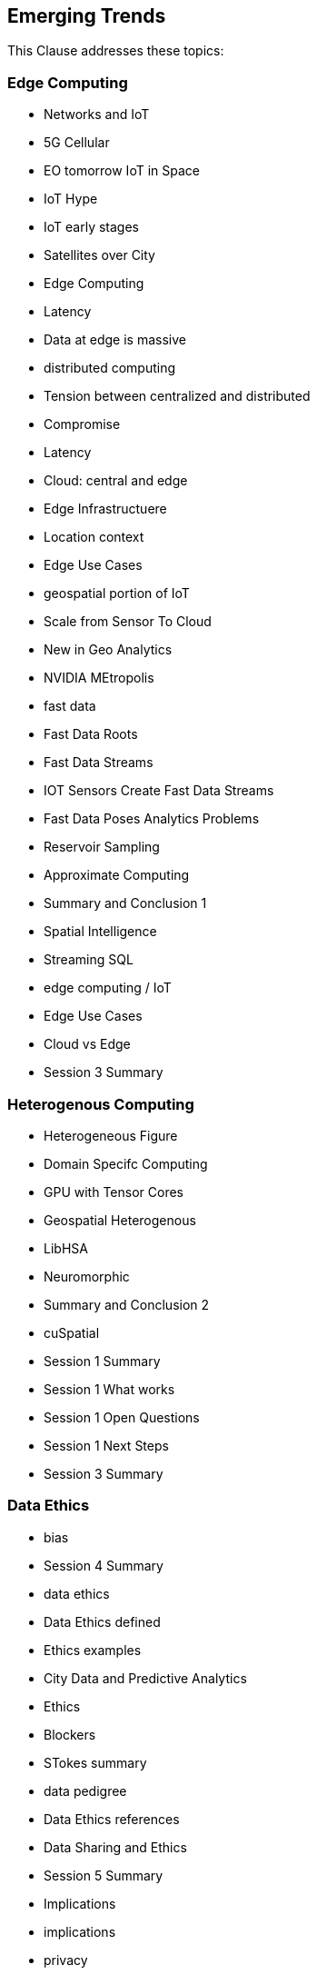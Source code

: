 == Emerging Trends

This Clause addresses these topics:

=== Edge Computing
	* Networks and IoT
		* 5G Cellular
		* EO tomorrow IoT in Space
		* IoT Hype
		* IoT early stages
		* Satellites over City
		* Edge Computing
		* Latency
		* Data at edge is massive
		* distributed computing
			* Tension between centralized and distributed
			* Compromise
			* Latency
			* Cloud: central and edge
		* Edge Infrastructuere
	* Location context
		* Edge Use Cases
		* geospatial portion of IoT
		* Scale from Sensor To Cloud
		* New in Geo Analytics
		* NVIDIA MEtropolis
	* fast data
		* Fast Data Roots
		* Fast Data Streams
		* IOT Sensors Create Fast Data Streams
		* Fast Data Poses Analytics Problems
		* Reservoir Sampling
		* Approximate Computing
		* Summary and Conclusion 1
		* Spatial Intelligence
		* Streaming SQL
	* edge computing / IoT
		* Edge Use Cases
		* Cloud vs Edge
		* Session 3 Summary

=== Heterogenous Computing
	* Heterogeneous Figure
	* Domain Specifc Computing
	* GPU with Tensor Cores
	* Geospatial Heterogenous
	* LibHSA
	* Neuromorphic
	* Summary and Conclusion 2
	* cuSpatial
	* Session 1 Summary
	* Session 1 What works
	* Session 1 Open Questions
	* Session 1 Next Steps
	* Session 3 Summary

=== Data Ethics
		* bias
			* Session 4 Summary
		* data ethics
			* Data Ethics defined
			* Ethics examples
			* City Data and Predictive Analytics
			* Ethics
			* Blockers
			* STokes summary
			* data pedigree
			* Data Ethics references
			* Data Sharing and Ethics
			* Session 5 Summary
		* Implications
			* implications
		* privacy
			* Data Sci actions to implement
